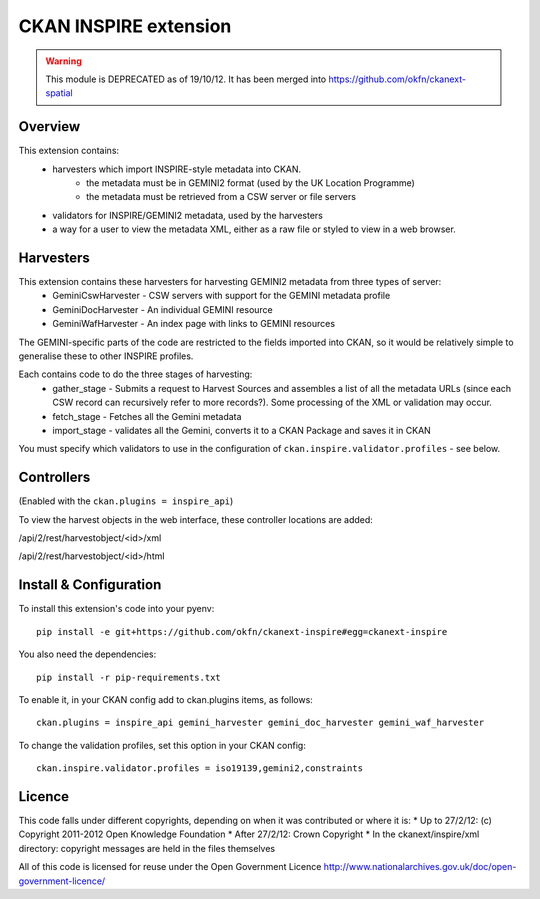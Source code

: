 CKAN INSPIRE extension
======================

.. warning::
   This module is DEPRECATED as of 19/10/12. It has been merged into https://github.com/okfn/ckanext-spatial


Overview
--------

This extension contains:
 * harvesters which import INSPIRE-style metadata into CKAN.
     * the metadata must be in GEMINI2 format (used by the UK Location Programme)
     * the metadata must be retrieved from a CSW server or file servers
 * validators for INSPIRE/GEMINI2 metadata, used by the harvesters
 * a way for a user to view the metadata XML, either as a raw file or styled to view in a web browser.

Harvesters
----------

This extension contains these harvesters for harvesting GEMINI2 metadata from three types of server:
 * GeminiCswHarvester - CSW servers with support for the GEMINI metadata profile
 * GeminiDocHarvester - An individual GEMINI resource
 * GeminiWafHarvester - An index page with links to GEMINI resources

The GEMINI-specific parts of the code are restricted to the fields imported into CKAN, so it would be relatively simple to generalise these to other INSPIRE profiles.

Each contains code to do the three stages of harvesting:
 * gather_stage - Submits a request to Harvest Sources and assembles a list of all the metadata URLs (since each CSW record can recursively refer to more records?). Some processing of the XML or validation may occur.
 * fetch_stage - Fetches all the Gemini metadata
 * import_stage - validates all the Gemini, converts it to a CKAN Package and saves it in CKAN

You must specify which validators to use in the configuration of ``ckan.inspire.validator.profiles`` - see below.

Controllers
-----------

(Enabled with the ``ckan.plugins = inspire_api``)

To view the harvest objects in the web interface, these controller locations are added:

/api/2/rest/harvestobject/<id>/xml

/api/2/rest/harvestobject/<id>/html


Install & Configuration
-----------------------

To install this extension's code into your pyenv::

 pip install -e git+https://github.com/okfn/ckanext-inspire#egg=ckanext-inspire

You also need the dependencies::

 pip install -r pip-requirements.txt

To enable it, in your CKAN config add to ckan.plugins items, as follows::

 ckan.plugins = inspire_api gemini_harvester gemini_doc_harvester gemini_waf_harvester

To change the validation profiles, set this option in your CKAN config::

 ckan.inspire.validator.profiles = iso19139,gemini2,constraints

Licence
-------

This code falls under different copyrights, depending on when it was contributed or where it is:
* Up to 27/2/12: (c) Copyright 2011-2012 Open Knowledge Foundation
* After 27/2/12: Crown Copyright
* In the ckanext/inspire/xml directory: copyright messages are held in the files themselves

All of this code is licensed for reuse under the Open Government Licence 
http://www.nationalarchives.gov.uk/doc/open-government-licence/
